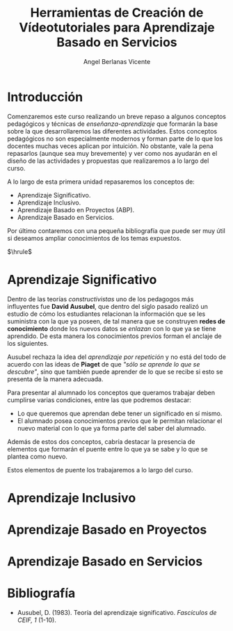 #+Title: Herramientas de Creación de Vídeotutoriales para Aprendizaje Basado en Servicios
#+Author: Angel Berlanas Vicente

#+LATEX_COMPILER: xelatex
#+LATEX_HEADER: \hypersetup{colorlinks=true,urlcolor=blue}
#+LATEX_HEADER: \usepackage{fancyhdr}
#+LATEX_HEADER: \fancyhead{} % clear all header fields
#+LATEX_HEADER: \pagestyle{fancy}
#+LATEX_HEADER: \fancyhead[R]{Videotutoriales - ABS}
#+LATEX_HEADER: \fancyhead[L]{ [UD01] Introducción}
#+LATEX_HEADER: \usepackage{wallpaper}
#+LATEX_HEADER: \ULCornerWallPaper{0.9}{../rsrc/logos/header_europa.png}
#+LATEX_HEADER: %\CenterWallPaper{0.7}{../rsrc/logos/watermark_1.png}

#+LATEX_HEADER: \usepackage{fontspec}
#+LATEX_HEADER: \setmainfont{Ubuntu}
#+LATEX_HEADER: \setmonofont{Ubuntu Mono}

\newpage

* Introducción


  Comenzaremos este curso realizando un breve repaso a algunos conceptos pedagógicos y técnicas 
  de /enseñanza-aprendizaje/ que formarán la base sobre la que desarrollaremos las diferentes 
  actividades. Estos conceptos pedagógicos no son especialmente modernos y forman parte
  de lo que los docentes muchas veces aplican por intuición. No obstante, vale la pena
  repasarlos (aunque sea muy brevemente) y ver como nos ayudarán en el diseño 
  de las actividades y propuestas que realizaremos a lo largo del curso.

  A lo largo de esta primera unidad repasaremos los conceptos de:

  - Aprendizaje Significativo.
  - Aprendizaje Inclusivo.
  - Aprendizaje Basado en Proyectos (ABP).
  - Aprendizaje Basado en Servicios.
 
  Por último contaremos con una pequeña bibliografía que puede ser muy útil si deseamos
  ampliar conocimientos de los temas expuestos.
  
  $\hrule$

  \newpage
* Aprendizaje Significativo
 
  Dentro de las teorías /constructivistas/ uno de los pedagogos más influyentes fue *David Ausubel*, que dentro 
  del siglo pasado realizó un estudio de cómo los estudiantes relacionan la información que se les suministra
  con la que ya poseen, de tal manera que se construyen *redes de conocimiento* donde los nuevos datos se /enlazan/
  con lo que ya se tiene aprendido. De esta manera los conocimientos previos forman el anclaje de los siguientes.

  Ausubel rechaza la idea del /aprendizaje por repetición/ y no está del todo de acuerdo con las ideas de *Piaget* de que
  /"sólo se aprende lo que se descubre"/, sino que también puede aprender de lo que se recibe si esto se presenta 
  de la manera adecuada.

  Para presentar al alumnado los conceptos que queramos trabajar deben cumplirse varias condiciones, entre las que 
  podremos destacar:

  - Lo que queremos que aprendan debe tener un significado en sí mismo.
  - El alumnado posea conocimientos previos que le permitan relacionar el nuevo material 
    con lo que ya forma parte del saber del alumnado.
    
  Además de estos dos conceptos, cabría destacar la presencia de elementos que formarán el puente entre 
  lo que ya se sabe y lo que se plantea como nuevo.

  Estos elementos de puente los trabajaremos a lo largo del curso.
  
* Aprendizaje Inclusivo

* Aprendizaje Basado en Proyectos

* Aprendizaje Basado en Servicios
* Bibliografía
  
  - Ausubel, D. (1983). Teoría del aprendizaje significativo. /Fascículos de CEIF, 1/ (1-10).
